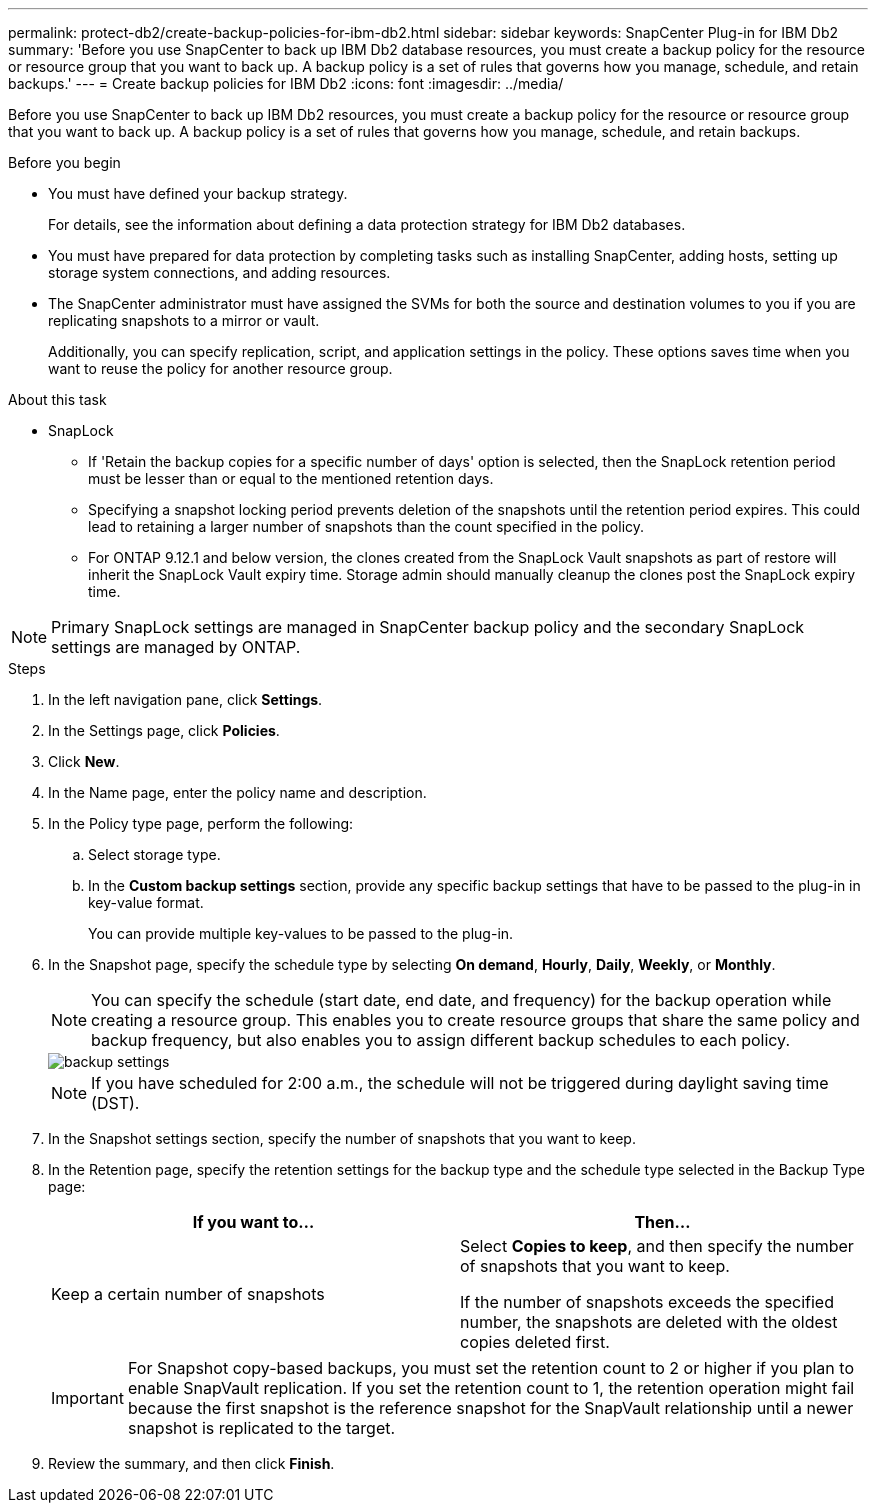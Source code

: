---
permalink: protect-db2/create-backup-policies-for-ibm-db2.html
sidebar: sidebar
keywords: SnapCenter Plug-in for IBM Db2
summary: 'Before you use SnapCenter to back up IBM Db2 database resources, you must create a backup policy for the resource or resource group that you want to back up. A backup policy is a set of rules that governs how you manage, schedule, and retain backups.'
---
= Create backup policies for IBM Db2
:icons: font
:imagesdir: ../media/

[.lead]
Before you use SnapCenter to back up IBM Db2 resources, you must create a backup policy for the resource or resource group that you want to back up. A backup policy is a set of rules that governs how you manage, schedule, and retain backups.

.Before you begin

* You must have defined your backup strategy.
+
For details, see the information about defining a data protection strategy for IBM Db2 databases.
* You must have prepared for data protection by completing tasks such as installing SnapCenter, adding hosts, setting up storage system connections, and adding resources.
* The SnapCenter administrator must have assigned the SVMs for both the source and destination volumes to you if you are replicating snapshots to a mirror or vault.
+
Additionally, you can specify replication, script, and application settings in the policy. These options saves time when you want to reuse the policy for another resource group.

.About this task

* SnapLock 

** If 'Retain the backup copies for a specific number of days' option is selected, then the SnapLock retention period must be lesser than or equal to the mentioned retention days.

** Specifying a snapshot locking period prevents deletion of the snapshots until the retention period expires. This could lead to retaining a larger number of snapshots than the count specified in the policy.

** For ONTAP 9.12.1 and below version, the clones created from the SnapLock Vault snapshots as part of restore will inherit the SnapLock Vault expiry time. Storage admin should manually cleanup the clones post the SnapLock expiry time.

NOTE: Primary SnapLock settings are managed in SnapCenter backup policy and the secondary SnapLock settings are managed by ONTAP.

.Steps

. In the left navigation pane, click *Settings*.
. In the Settings page, click *Policies*.
. Click *New*.
. In the Name page, enter the policy name and description.
. In the Policy type page, perform the following:
.. Select storage type.
.. In the *Custom backup settings* section, provide any specific backup settings that have to be passed to the plug-in in key-value format.
+
You can provide multiple key-values to be passed to the plug-in.
. In the Snapshot page, specify the schedule type by selecting *On demand*, *Hourly*, *Daily*, *Weekly*, or *Monthly*.
+
NOTE: You can specify the schedule (start date, end date, and frequency) for the backup operation while creating a resource group. This enables you to create resource groups that share the same policy and backup frequency, but also enables you to assign different backup schedules to each policy.
+
image::../media/backup_settings.gif[]
+
NOTE: If you have scheduled for 2:00 a.m., the schedule will not be triggered during daylight saving time (DST).
. In the Snapshot settings section, specify the number of snapshots that you want to keep.
 
. In the Retention page, specify the retention settings for the backup type and the schedule type selected in the Backup Type page:
+
|===
| If you want to...| Then...

a|
Keep a certain number of snapshots
a|
Select *Copies to keep*, and then specify the number of snapshots that you want to keep.

If the number of snapshots exceeds the specified number, the snapshots are deleted with the oldest copies deleted first.
|===
+
IMPORTANT: For Snapshot copy-based backups, you must set the retention count to 2 or higher if you plan to enable SnapVault replication. If you set the retention count to 1, the retention operation might fail because the first snapshot is the reference snapshot for the SnapVault relationship until a newer snapshot is replicated to the target.

. Review the summary, and then click *Finish*.
